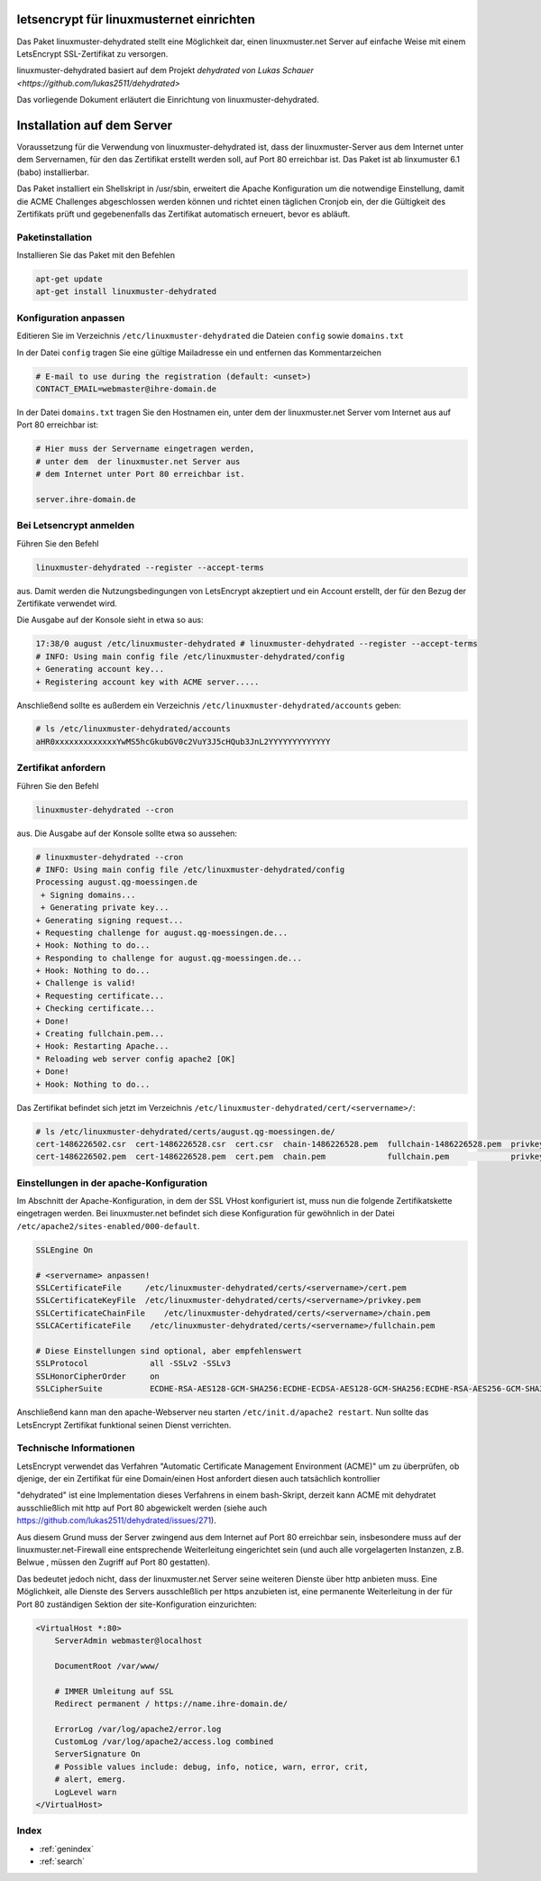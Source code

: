 .. Installationsleitfaden documentation master file, created by
   sphinx-quickstart on Sat Nov  7 15:29:20 2015.
   You can adapt this file completely to your liking, but it should at least
   contain the root `toctree` directive.

letsencrypt für linuxmusternet einrichten
==========================================

Das Paket linuxmuster-dehydrated stellt eine Möglichkeit dar, einen linuxmuster.net Server
auf einfache Weise mit einem LetsEncrypt SSL-Zertifikat zu versorgen.

linuxmuster-dehydrated basiert auf dem Projekt `dehydrated von Lukas Schauer <https://github.com/lukas2511/dehydrated>`

Das vorliegende Dokument erläutert die Einrichtung von linuxmuster-dehydrated. 


Installation auf dem Server
===========================

Voraussetzung für die Verwendung von linuxmuster-dehydrated ist, dass der linuxmuster-Server 
aus dem Internet unter dem Servernamen, für den das Zertifikat erstellt werden soll, auf Port 
80 erreichbar ist. Das Paket ist ab linxumuster 6.1 (babo) installierbar.

Das Paket installiert ein Shellskript in /usr/sbin, erweitert die Apache Konfiguration um die notwendige Einstellung, damit die ACME Challenges abgeschlossen werden können und richtet einen täglichen Cronjob ein, der die Gültigkeit des Zertifikats prüft und gegebenenfalls das Zertifikat automatisch erneuert, bevor es abläuft.

Paketinstallation
-----------------

Installieren Sie das Paket mit den Befehlen 

.. code:: bash
    
    apt-get update
    apt-get install linuxmuster-dehydrated

Konfiguration anpassen
----------------------

Editieren Sie im Verzeichnis ``/etc/linuxmuster-dehydrated`` die Dateien 
``config`` sowie ``domains.txt``

In der Datei ``config`` tragen Sie eine gültige Mailadresse ein und entfernen das Kommentarzeichen

.. code:: bash

    # E-mail to use during the registration (default: <unset>)
    CONTACT_EMAIL=webmaster@ihre-domain.de

In der Datei ``domains.txt`` tragen Sie den Hostnamen ein, unter dem der linuxmuster.net Server 
vom Internet aus auf Port 80 erreichbar ist:

.. code:: bash

    # Hier muss der Servername eingetragen werden,
    # unter dem  der linuxmuster.net Server aus
    # dem Internet unter Port 80 erreichbar ist.
    
    server.ihre-domain.de


Bei Letsencrypt anmelden
------------------------

Führen Sie den Befehl 

.. code:: bash
    
    linuxmuster-dehydrated --register --accept-terms

aus. Damit werden die Nutzungsbedingungen von LetsEncrypt akzeptiert und ein Account erstellt, der für den Bezug der Zertifikate verwendet wird.

Die Ausgabe auf der Konsole sieht in etwa so aus:

.. code:: bash

    17:38/0 august /etc/linuxmuster-dehydrated # linuxmuster-dehydrated --register --accept-terms
    # INFO: Using main config file /etc/linuxmuster-dehydrated/config
    + Generating account key...
    + Registering account key with ACME server..... 

Anschließend sollte es außerdem ein Verzeichnis ``/etc/linuxmuster-dehydrated/accounts`` geben:

.. code:: bash

    # ls /etc/linuxmuster-dehydrated/accounts
    aHR0xxxxxxxxxxxxxYwMS5hcGkubGV0c2VuY3J5cHQub3JnL2YYYYYYYYYYYYY


Zertifikat anfordern 
--------------------

Führen Sie den Befehl 

.. code:: bash

    linuxmuster-dehydrated --cron

aus. Die Ausgabe auf der Konsole sollte etwa so aussehen:

.. code:: bash

    # linuxmuster-dehydrated --cron
    # INFO: Using main config file /etc/linuxmuster-dehydrated/config
    Processing august.qg-moessingen.de
     + Signing domains...
     + Generating private key...
    + Generating signing request...
    + Requesting challenge for august.qg-moessingen.de...
    + Hook: Nothing to do...
    + Responding to challenge for august.qg-moessingen.de...
    + Hook: Nothing to do...
    + Challenge is valid!
    + Requesting certificate...
    + Checking certificate...
    + Done!
    + Creating fullchain.pem...
    + Hook: Restarting Apache...
    * Reloading web server config apache2 [OK]                                                                              
    + Done!
    + Hook: Nothing to do...

Das Zertifikat befindet sich jetzt im Verzeichnis ``/etc/linuxmuster-dehydrated/cert/<servername>/``:

.. code:: bash

    # ls /etc/linuxmuster-dehydrated/certs/august.qg-moessingen.de/
    cert-1486226502.csr  cert-1486226528.csr  cert.csr  chain-1486226528.pem  fullchain-1486226528.pem  privkey-1486226502.pem  privkey.pem
    cert-1486226502.pem  cert-1486226528.pem  cert.pem  chain.pem             fullchain.pem             privkey-1486226528.pem


Einstellungen in der apache-Konfiguration
-----------------------------------------

Im Abschnitt der Apache-Konfiguration, in dem der SSL VHost konfiguriert ist, muss nun die folgende Zertifikatskette eingetragen werden. 
Bei linuxmuster.net befindet sich diese Konfiguration für gewöhnlich in der Datei ``/etc/apache2/sites-enabled/000-default``.

.. code:: bash

    SSLEngine On

    # <servername> anpassen!
    SSLCertificateFile     /etc/linuxmuster-dehydrated/certs/<servername>/cert.pem
    SSLCertificateKeyFile  /etc/linuxmuster-dehydrated/certs/<servername>/privkey.pem
    SSLCertificateChainFile    /etc/linuxmuster-dehydrated/certs/<servername>/chain.pem
    SSLCACertificateFile    /etc/linuxmuster-dehydrated/certs/<servername>/fullchain.pem

    # Diese Einstellungen sind optional, aber empfehlenswert
    SSLProtocol             all -SSLv2 -SSLv3
    SSLHonorCipherOrder     on
    SSLCipherSuite          ECDHE-RSA-AES128-GCM-SHA256:ECDHE-ECDSA-AES128-GCM-SHA256:ECDHE-RSA-AES256-GCM-SHA384:ECDHE-ECDSA-AES256-GCM-SHA384:DHE-RSA-AES128-GCM-SHA256:DHE-DSS-AES128-GCM-SHA256:kEDH+AESGCM:ECDHE-RSA-AES128-SHA256:ECDHE-ECDSA-AES128-SHA256:ECDHE-RSA-AES128-SHA:ECDHE-ECDSA-AES128-SHA:ECDHE-RSA-AES256-SHA384:ECDHE-ECDSA-AES256-SHA384:ECDHE-RSA-AES256-SHA:ECDHE-ECDSA-AES256-SHA:DHE-RSA-AES128-SHA256:DHE-RSA-AES128-SHA:DHE-DSS-AES128-SHA256:DHE-RSA-AES256-SHA256:DHE-DSS-AES256-SHA:DHE-RSA-AES256-SHA:AES128-GCM-SHA256:AES256-GCM-SHA384:AES128-SHA256:AES256-SHA256:AES128-SHA:AES256-SHA:AES:CAMELLIA:DES-CBC3-SHA:!aNULL:!eNULL:!EXPORT:!DES:!RC4:!MD5:!PSK:!aECDH:!EDH-DSS-DES-CBC3-SHA:!EDH-RSA-DES-CBC3-SHA:!KRB5-DES-CBC3-SHA


Anschließend kann man den apache-Webserver neu starten ``/etc/init.d/apache2 restart``. Nun sollte das LetsEncrypt Zertifikat funktional seinen Dienst verrichten.

Technische Informationen
------------------------

LetsEncrypt verwendet das Verfahren "Automatic Certificate Management
Environment (ACME)" um zu überprüfen, ob djenige, der ein Zertifikat
für eine Domain/einen Host anfordert diesen auch tatsächlich kontrollier

"dehydrated" ist eine Implementation dieses Verfahrens in einem bash-Skript, derzeit kann ACME mit
dehydratet ausschließlich mit http auf Port 80 abgewickelt werden (siehe
auch https://github.com/lukas2511/dehydrated/issues/271).


Aus diesem Grund muss der Server zwingend aus dem Internet auf Port 80 erreichbar sein, 
insbesondere muss auf der linuxmuster.net-Firewall eine entsprechende Weiterleitung 
eingerichtet sein (und auch alle vorgelagerten Instanzen, z.B. Belwue , müssen den 
Zugriff auf Port 80 gestatten).

Das bedeutet jedoch nicht, dass der linuxmuster.net Server seine weiteren Dienste 
über http anbieten muss. Eine Möglichkeit, alle Dienste des Servers ausschleßlich 
per https anzubieten ist, eine permanente Weiterleitung in der für Port 80 zuständigen 
Sektion der site-Konfiguration einzurichten:

.. code:: bash

    <VirtualHost *:80>
        ServerAdmin webmaster@localhost

        DocumentRoot /var/www/

        # IMMER Umleitung auf SSL
        Redirect permanent / https://name.ihre-domain.de/

        ErrorLog /var/log/apache2/error.log
        CustomLog /var/log/apache2/access.log combined
        ServerSignature On
        # Possible values include: debug, info, notice, warn, error, crit,
        # alert, emerg.
        LogLevel warn
    </VirtualHost>


Index 
-----

* :ref:`genindex`
* :ref:`search`

